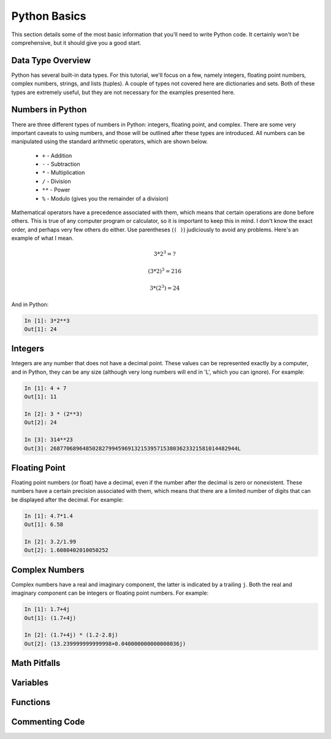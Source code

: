 Python Basics
=============

This section details some of the most basic information that you'll need to
write Python code. It certainly won't be comprehensive, but it should give you
a good start.

Data Type Overview
------------------

Python has several built-in data types. For this tutorial, we'll focus on a
few, namely integers, floating point numbers, complex numbers, strings, and
lists (tuples). A couple of types not covered here are dictionaries and sets.
Both of these types are extremely useful, but they are not necessary for the
examples presented here.

Numbers in Python
-----------------

There are three different types of numbers in Python: integers, floating
point, and complex. There are some very important caveats to using numbers,
and those will be outlined after these types are introduced. All numbers can
be manipulated using the standard arithmetic operators, which are shown
below.

    * ``+`` - Addition
    
    * ``-`` - Subtraction

    * ``*`` - Multiplication

    * ``/`` - Division 

    * ``**`` - Power

    * ``%`` - Modulo (gives you the remainder of a division)

Mathematical operators have a precedence associated with them, which means
that certain operations are done before others. This is true of any computer
program or calculator, so it is important to keep this in mind. I don't know
the exact order, and perhaps very few others do either. Use parentheses (``(
)``) judiciously to avoid any problems. Here's an example of what I mean.

.. math::

    3 * 2^{3} = ?

    (3 * 2)^{3} = 216

    3 * (2^{3}) = 24

And in Python:

.. code-block:: ipython

    In [1]: 3*2**3
    Out[1]: 24
    
Integers
--------

Integers are any number that does not have a decimal point. These values can
be represented exactly by a computer, and in Python, they can be any size
(although very long numbers will end in 'L', which you can ignore). For
example:

.. code-block:: ipython

    In [1]: 4 + 7
    Out[1]: 11
    
    In [2]: 3 * (2**3)
    Out[2]: 24
    
    In [3]: 314**23
    Out[3]: 2687706896485028279945969132153957153803623321581014482944L
    
Floating Point
--------------

Floating point numbers (or float) have a decimal, even if the number after
the decimal is zero or nonexistent. These numbers have a certain precision
associated with them, which means that there are a limited number of digits
that can be displayed after the decimal. For example:

.. code-block:: ipython

    In [1]: 4.7*1.4
    Out[1]: 6.58
    
    In [2]: 3.2/1.99
    Out[2]: 1.6080402010050252

Complex Numbers
---------------

Complex numbers have a real and imaginary component, the latter is indicated
by a trailing ``j``. Both the real and imaginary component can be integers or
floating point numbers. For example:

.. code-block:: ipython

    In [1]: 1.7+4j
    Out[1]: (1.7+4j)
    
    In [2]: (1.7+4j) * (1.2-2.8j)
    Out[2]: (13.239999999999998+0.040000000000000036j)

Math Pitfalls
-------------

Variables
---------

Functions
---------

Commenting Code
---------------



